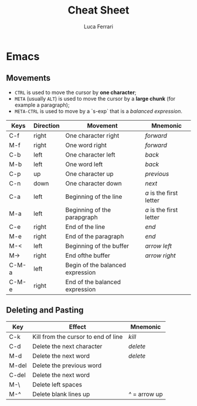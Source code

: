 #+title: Cheat Sheet
#+author: Luca Ferrari
#+email: fluca1978@gmail.com


* Emacs
** Movements
- ~CTRL~ is used to move the cursor by *one character*;
- ~META~ (usually ~ALT~) is used to move the cursor by a *large chunk* (for example a paragraph);
- ~META-CTRL~ is used to move by a `s-exp` that is a /balanced expression/.

| Keys  | Direction | Movement                         | Mnemonic                |
|-------+-----------+----------------------------------+-------------------------|
| C-f   | right     | One character right              | /forward/               |
| M-f   | right     | One word right                   | /forward/               |
| C-b   | left      | One character left               | /back/                  |
| M-b   | left      | One word left                    | /back/                  |
| C-p   | up        | One character up                 | /previous/              |
| C-n   | down      | One character down               | /next/                  |
|-------+-----------+----------------------------------+-------------------------|
| C-a   | left      | Beginning of the line            | /a/ is the first letter |
| M-a   | left      | Beginning of the parapgraph      | /a/ is the first letter |
| C-e   | right     | End of the line                  | /end/                   |
| M-e   | right     | End of the paragraph             | /end/                   |
|-------+-----------+----------------------------------+-------------------------|
| M-<   | left      | Beginning of the buffer          | /arrow left/            |
| M->   | right     | End ofthe buffer                 | /arrow right/           |
|-------+-----------+----------------------------------+-------------------------|
| C-M-a | left      | Begin of the balanced expression |                         |
| C-M-e | right     | End of the balanced expression   |                         |
|-------+-----------+----------------------------------+-------------------------|


** Deleting and Pasting

| Key   | Effect                              | Mnemonic       |
|-------+-------------------------------------+----------------|
| C-k   | Kill from the cursor to end of line | /kill/         |
| C-d   | Delete the next character           | /delete/       |
| M-d   | Delete the next word                | /delete/       |
| M-del | Delete the previous word            |                |
| C-del | Delete the next word                |                |
|-------+-------------------------------------+----------------|
| M-\   | Delete left spaces                  |                |
| M-^   | Delete blank lines up               | /^/ = arrow up |
|-------+-------------------------------------+----------------|
